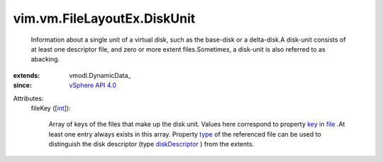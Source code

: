 
vim.vm.FileLayoutEx.DiskUnit
============================
  Information about a single unit of a virtual disk, such as the base-disk or a delta-disk.A disk-unit consists of at least one descriptor file, and zero or more extent files.Sometimes, a disk-unit is also referred to as abacking.
:extends: vmodl.DynamicData_
:since: `vSphere API 4.0 <vim/version.rst#vimversionversion5>`_

Attributes:
    fileKey ([`int <https://docs.python.org/2/library/stdtypes.html>`_]):

       Array of keys of the files that make up the disk unit. Values here correspond to property `key <vim/vm/FileLayoutEx/FileInfo.rst#key>`_ in `file <vim/vm/FileLayoutEx.rst#file>`_ .At least one entry always exists in this array. Property `type <vim/vm/FileLayoutEx/FileInfo.rst#type>`_ of the referenced file can be used to distinguish the disk descriptor (type `diskDescriptor <vim/vm/FileLayoutEx/FileType.rst#diskDescriptor>`_ ) from the extents.
